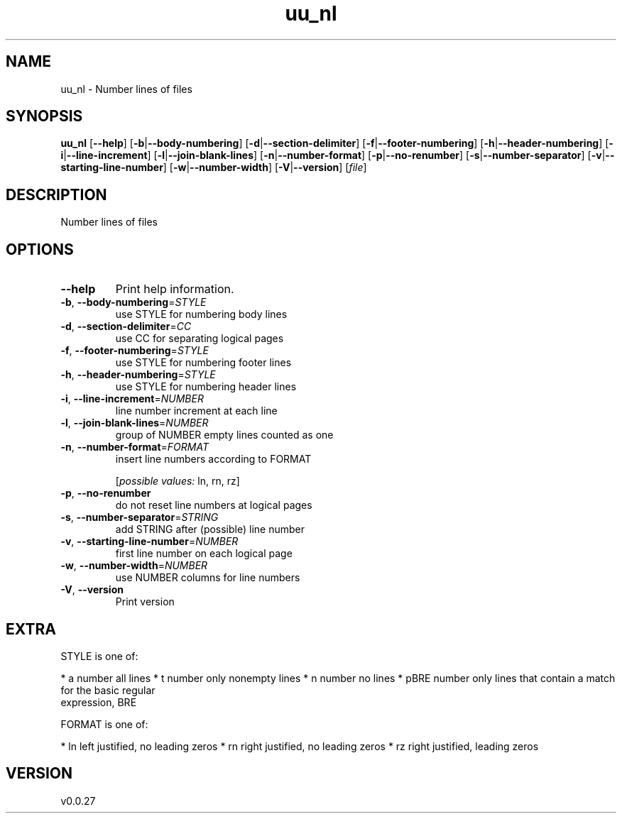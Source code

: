 .ie \n(.g .ds Aq \(aq
.el .ds Aq '
.TH uu_nl 1  "uu_nl 0.0.27" 
.SH NAME
uu_nl \- Number lines of files
.SH SYNOPSIS
\fBuu_nl\fR [\fB\-\-help\fR] [\fB\-b\fR|\fB\-\-body\-numbering\fR] [\fB\-d\fR|\fB\-\-section\-delimiter\fR] [\fB\-f\fR|\fB\-\-footer\-numbering\fR] [\fB\-h\fR|\fB\-\-header\-numbering\fR] [\fB\-i\fR|\fB\-\-line\-increment\fR] [\fB\-l\fR|\fB\-\-join\-blank\-lines\fR] [\fB\-n\fR|\fB\-\-number\-format\fR] [\fB\-p\fR|\fB\-\-no\-renumber\fR] [\fB\-s\fR|\fB\-\-number\-separator\fR] [\fB\-v\fR|\fB\-\-starting\-line\-number\fR] [\fB\-w\fR|\fB\-\-number\-width\fR] [\fB\-V\fR|\fB\-\-version\fR] [\fIfile\fR] 
.SH DESCRIPTION
Number lines of files
.SH OPTIONS
.TP
\fB\-\-help\fR
Print help information.
.TP
\fB\-b\fR, \fB\-\-body\-numbering\fR=\fISTYLE\fR
use STYLE for numbering body lines
.TP
\fB\-d\fR, \fB\-\-section\-delimiter\fR=\fICC\fR
use CC for separating logical pages
.TP
\fB\-f\fR, \fB\-\-footer\-numbering\fR=\fISTYLE\fR
use STYLE for numbering footer lines
.TP
\fB\-h\fR, \fB\-\-header\-numbering\fR=\fISTYLE\fR
use STYLE for numbering header lines
.TP
\fB\-i\fR, \fB\-\-line\-increment\fR=\fINUMBER\fR
line number increment at each line
.TP
\fB\-l\fR, \fB\-\-join\-blank\-lines\fR=\fINUMBER\fR
group of NUMBER empty lines counted as one
.TP
\fB\-n\fR, \fB\-\-number\-format\fR=\fIFORMAT\fR
insert line numbers according to FORMAT
.br

.br
[\fIpossible values: \fRln, rn, rz]
.TP
\fB\-p\fR, \fB\-\-no\-renumber\fR
do not reset line numbers at logical pages
.TP
\fB\-s\fR, \fB\-\-number\-separator\fR=\fISTRING\fR
add STRING after (possible) line number
.TP
\fB\-v\fR, \fB\-\-starting\-line\-number\fR=\fINUMBER\fR
first line number on each logical page
.TP
\fB\-w\fR, \fB\-\-number\-width\fR=\fINUMBER\fR
use NUMBER columns for line numbers
.TP
\fB\-V\fR, \fB\-\-version\fR
Print version
.SH EXTRA
STYLE is one of:

* a     number all lines
* t     number only nonempty lines
* n     number no lines
* pBRE  number only lines that contain a match for the basic regular
        expression, BRE

FORMAT is one of:

* ln    left justified, no leading zeros
* rn    right justified, no leading zeros
* rz    right justified, leading zeros
.SH VERSION
v0.0.27
